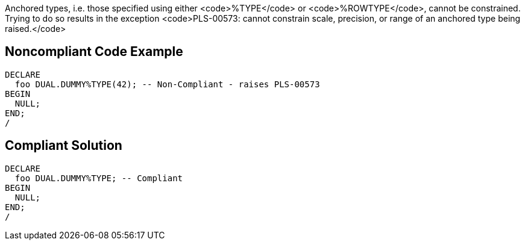 Anchored types, i.e. those specified using either <code>%TYPE</code> or <code>%ROWTYPE</code>, cannot be constrained. Trying to do so results in the exception <code>PLS-00573: cannot constrain scale, precision, or range of an anchored type being raised.</code>


== Noncompliant Code Example

----
DECLARE
  foo DUAL.DUMMY%TYPE(42); -- Non-Compliant - raises PLS-00573
BEGIN
  NULL;
END;
/
----


== Compliant Solution

----
DECLARE
  foo DUAL.DUMMY%TYPE; -- Compliant
BEGIN
  NULL;
END;
/
----

